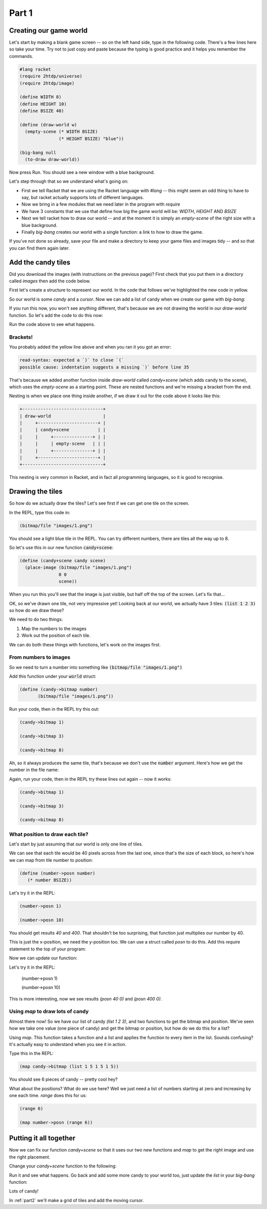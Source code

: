 .. _part1:

Part 1
======

Creating our game world
-----------------------

Let's start by making a blank game screen -- so on the left hand side,
type in the following code. There's a few lines here so take your
time. Try not to just copy and paste because the typing is good
practice and it helps you remember the commands.

.. code:: racket

   #lang racket
   (require 2htdp/universe)
   (require 2htdp/image)

   (define WIDTH 8)
   (define HEIGHT 10)
   (define BSIZE 40)

   (define (draw-world w)
     (empty-scene (* WIDTH BSIZE)
		  (* HEIGHT BSIZE) "blue"))

   (big-bang null
     (to-draw draw-world))


Now press Run. You should see a new window with a blue background.

Let's step through that so we understand what's going on:

* First we tell Racket that we are using the Racket language with
  `#lang` -- this might seem an odd thing to have to say, but racket
  actually supports lots of different languages.
* Now we bring in a few modules that we need later in the program with
  `require`
* We have 3 constants that we use that define how big the game world
  will be: `WIDTH`, `HEIGHT` AND `BSIZE`
* Next we tell racket how to draw our world -- and at the moment it is
  simply an `empty-scene` of the right size with a blue background.
* Finally `big-bang` creates our world with a single function: a link
  to how to draw the game.

If you've not done so already, save your file and make a directory to
keep your game files and images tidy -- and so that you can find them
again later.
  
Add the candy tiles
-------------------

Did you download the images (with instructions on the previous page)?
First check that you put them in a directory called `images` then add
the code below.

First let's create a structure to represent our world. In the code that
follows we've highlighted the new code in yellow.

.. code-block:: racket
   :emphasize-lines: 5

   (define WIDTH 8)
   (define HEIGHT 10)
   (define BSIZE 40)

   (struct world (candy cursor))

So our world is some `candy` and a `cursor`. Now we can add a list of
candy when we create our game with `big-bang`:
   
.. code-block:: racket
   :emphasize-lines: 2

   (big-bang
      (world (list 1 2 3) null)
      (to-draw draw-world))

If you run this now, you won't see anything different, that's because
we are not drawing the world in our `draw-world` function. So let's add
the code to do this now:

.. code-block:: racket
   :emphasize-lines: 2

   (define (draw-world w)
     (candy+scene (world-candy w) 
		  (empty-scene (* WIDTH BSIZE)
			       (* HEIGHT BSIZE) "black")))

Run the code above to see what happens.

Brackets!
.........

You probably added the yellow line above and when you ran it you got an error:

.. code:: racket

   read-syntax: expected a `)` to close `(`
   possible cause: indentation suggests a missing `)` before line 35

That's because we added another function inside `draw-world` called
`candy+scene` (which adds candy to the scene), which uses the
`empty-scene` as a starting point. These are nested functions and
we're missing a bracket from the end.

Nesting is when we place one thing inside another, if we draw it out
for the code above it looks like this: 

.. code::

   +-------------------------------+
   | draw-world                    |
   |     +-----------------------+ |
   |     | candy+scene           | |
   |     |     +---------------+ | |
   |     |     | empty-scene   | | |
   |     |     +---------------+ | |
   |     +-----------------------+ |
   +-------------------------------+

This nesting is very common in Racket, and in fact all programming languages,
so it is good to recognise.

Drawing the tiles
-----------------

So how do we actually draw the tiles? Let's see first if we can get one tile
on the screen.

In the REPL, type this code in:

.. code:: racket

   (bitmap/file "images/1.png")

You should see a light blue tile in the REPL. You can try different numbers,
there are tiles all the way up to 8.

So let's use this in our new function :code:`candy+scene`:

.. code:: racket

   (define (candy+scene candy scene)
     (place-image (bitmap/file "images/1.png")
		  0 0 
		  scene))
      
When you run this you'll see that the image is just visible, but half
off the top of the screen. Let's fix that...

.. code-block:: racket
   :emphasize-lines: 3

   (define (candy+scene candy scene)
     (place-image/align (bitmap/file "images/1.png")
			0 0
			"left" "top"
			scene))

OK, so we've drawn one tile, not very impressive yet! Looking
back at our world, we actually have 3 tiles: :code:`(list 1 2 3)`
so how do we draw these?

We need to do two things:

1. Map the numbers to the images
2. Work out the position of each tile.

We can do both these things with functions, let's work on the images first.

From numbers to images
......................

So we need to turn a number into something like :code:`(bitmap/file "images/1.png")`

Add this function under your :code:`world` struct:

.. code:: racket

   (define (candy->bitmap number)
	  (bitmap/file "images/1.png"))

Run your code, then in the REPL try this out:

.. code:: racket

   (candy->bitmap 1)

   (candy->bitmap 3)

   (candy->bitmap 8)

Ah, so it always produces the same tile, that's because we don't use
the :code:`number` argument. Here's how we get the number in the file
name:

.. code-block:: racket
   :emphasize-lines: 2

   (define (candy->bitmap number)
	  (bitmap/file (string-append "images/" (number->string number) ".png")))

Again, run your code, then in the REPL try these lines out again -- now it works: 

.. code:: racket

   (candy->bitmap 1)

   (candy->bitmap 3)

   (candy->bitmap 8)
	  
What position to draw each tile?
................................

Let's start by just assuming that our world is only one line of tiles.

We can see that each tile would be 40 pixels across from the last one,
since that's the size of each block, so here's how we can map from
tile number to position:

.. code:: racket

   (define (number->posn number)
      (* number BSIZE))

Let's try it in the REPL:

.. code:: racket

   (number->posn 1)

   (number->posn 10)

You should get results `40` and `400`. That shouldn't be too surprising,
that function just multiplies our number by 40. 

This is just the x-position, we need the y-position too. We can use a struct
called `posn` to do this. Add this `require` statement to the top of your program:

.. code-block:: racket
   :emphasize-lines: 3

   (require 2htdp/universe)
   (require 2htdp/image)
   (require lang/posn)

Now we can update our function:

.. code-block:: racket
   :emphasize-lines: 2

   (define (number->posn number)
      (make-posn (* number BSIZE) 0))

Let's try it in the REPL:

   (number->posn 1)

   (number->posn 10)

This is more interesting, now we see results `(posn 40 0)` and `(posn 400 0)`.

Using `map` to draw lots of candy
.................................

Almost there now! So we have our list of candy `(list 1 2 3)`, and two
functions to get the bitmap and position. We've seen how we take one
value (one piece of candy) and get the bitmap or position, but how do
we do this for a list?

Using `map`. This function takes a function and a list and applies the
function to every item in the list. Sounds confusing? It's actually
easy to understand when you see it in action.

Type this in the REPL:

.. code-block:: racket

   (map candy->bitmap (list 1 5 1 5 1 5))

You should see 6 pieces of candy -- pretty cool hey?

What about the positions? What do we use here? Well we just need a
list of numbers starting at zero and increasing by one each
time. `range` does this for us:

.. code-block:: racket

   (range 6)

   (map number->posn (range 6))

Putting it all together
-----------------------

Now we can fix our function `candy+scene` so that it uses our two new
functions and `map` to get the right image and use the right
placement.

Change your `candy+scene` function to the following:

.. code-block:: racket
   :emphasize-lines: 2,3

   (define (candy+scene candy scene)
     (place-images/align (map candy->bitmap candy)
			 (map number->posn (range (length candy)))
			 "left" "top"
			 scene))

Run it and see what happens. Go back and add some more candy to your
world too, just update the `list` in your `big-bang` function:

.. code-block:: racket
   :emphasize-lines: 1

   (big-bang (world (list 1 2 3 4 5 6 7 8) null)            
            (to-draw draw-world))

Lots of candy!
		    
In :ref:`part2` we'll make a grid of tiles and add the moving cursor. 

